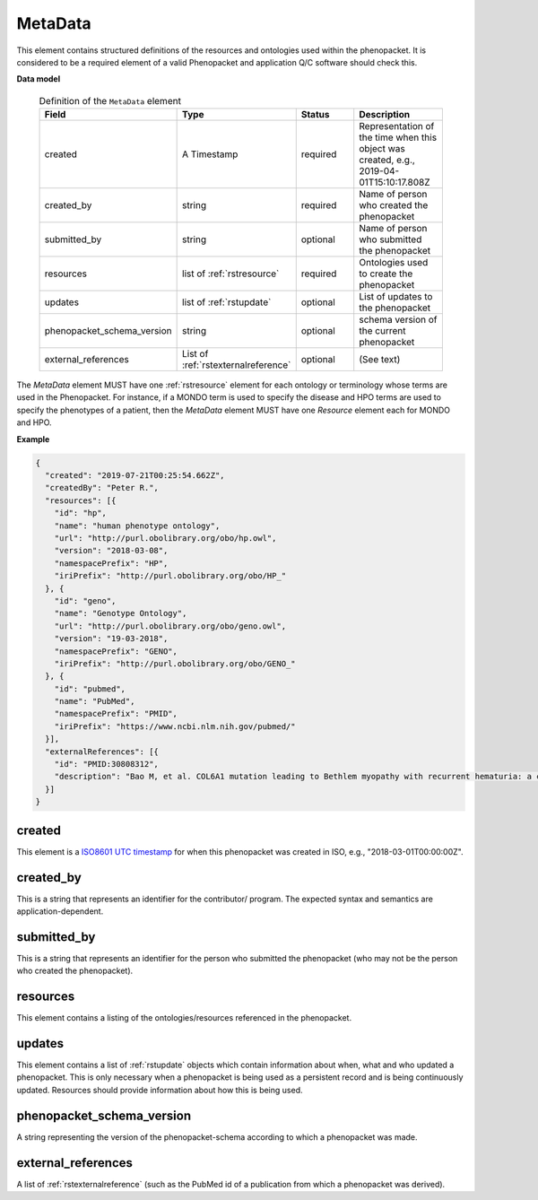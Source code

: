 .. _rstmetadata:

========
MetaData
========


This element contains structured definitions of the resources and ontologies used within the phenopacket. It is considered to be a required element of a valid Phenopacket and application Q/C software should check this.

**Data model**

  .. list-table:: Definition of the ``MetaData`` element
    :widths: 25 25 50 50
    :header-rows: 1

    * - Field
      - Type
      - Status
      - Description
    * - created
      - A Timestamp
      - required
      - Representation of the time when this object was created, e.g., 2019-04-01T15:10:17.808Z
    * - created_by
      - string
      - required
      - Name of person who created the phenopacket
    * - submitted_by
      - string
      - optional
      - Name of person who submitted the phenopacket
    * - resources
      - list of :ref:`rstresource`
      - required
      - Ontologies used to create the phenopacket
    * - updates
      - list of :ref:`rstupdate`
      - optional
      - List of updates to the phenopacket
    * - phenopacket_schema_version
      - string
      - optional
      - schema version of the current phenopacket
    * - external_references
      - List of :ref:`rstexternalreference`
      - optional
      - (See text)

The `MetaData` element MUST have one :ref:`rstresource` element for each ontology or terminology whose
terms are used in the Phenopacket. For instance, if a MONDO term is used to specify the disease and
HPO terms are used to specify the phenotypes of a patient, then the `MetaData` element MUST have
one `Resource` element each for MONDO and HPO.

**Example**

.. code-block:: json

  {
    "created": "2019-07-21T00:25:54.662Z",
    "createdBy": "Peter R.",
    "resources": [{
      "id": "hp",
      "name": "human phenotype ontology",
      "url": "http://purl.obolibrary.org/obo/hp.owl",
      "version": "2018-03-08",
      "namespacePrefix": "HP",
      "iriPrefix": "http://purl.obolibrary.org/obo/HP_"
    }, {
      "id": "geno",
      "name": "Genotype Ontology",
      "url": "http://purl.obolibrary.org/obo/geno.owl",
      "version": "19-03-2018",
      "namespacePrefix": "GENO",
      "iriPrefix": "http://purl.obolibrary.org/obo/GENO_"
    }, {
      "id": "pubmed",
      "name": "PubMed",
      "namespacePrefix": "PMID",
      "iriPrefix": "https://www.ncbi.nlm.nih.gov/pubmed/"
    }],
    "externalReferences": [{
      "id": "PMID:30808312",
      "description": "Bao M, et al. COL6A1 mutation leading to Bethlem myopathy with recurrent hematuria: a case report. BMC Neurol. 2019;19(1):32."
    }]
  }


created
~~~~~~~
This element is a `ISO8601 UTC timestamp <https://en.wikipedia.org/wiki/ISO_8601>`_ for when this phenopacket was
created in ISO, e.g.,  "2018-03-01T00:00:00Z".


created_by
~~~~~~~~~~
This is a string that represents an identifier for the contributor/ program. The expected syntax and semantics are application-dependent.


submitted_by
~~~~~~~~~~~~
This is a string that represents an identifier for the person who submitted the phenopacket (who may not be
the person who created the phenopacket).


resources
~~~~~~~~~
This element contains a listing of the ontologies/resources referenced in the phenopacket.


updates
~~~~~~~
This element contains a list of :ref:`rstupdate` objects which contain information about when, what and who updated
a phenopacket. This is only necessary when a phenopacket is being used as a persistent record and is being continuously
updated. Resources should provide information about how this is being used.

phenopacket_schema_version
~~~~~~~~~~~~~~~~~~~~~~~~~~
A string representing the version of the phenopacket-schema according to which a phenopacket was made.

external_references
~~~~~~~~~~~~~~~~~~~
A list of :ref:`rstexternalreference` (such as the PubMed id of a publication from which a
phenopacket was derived).

